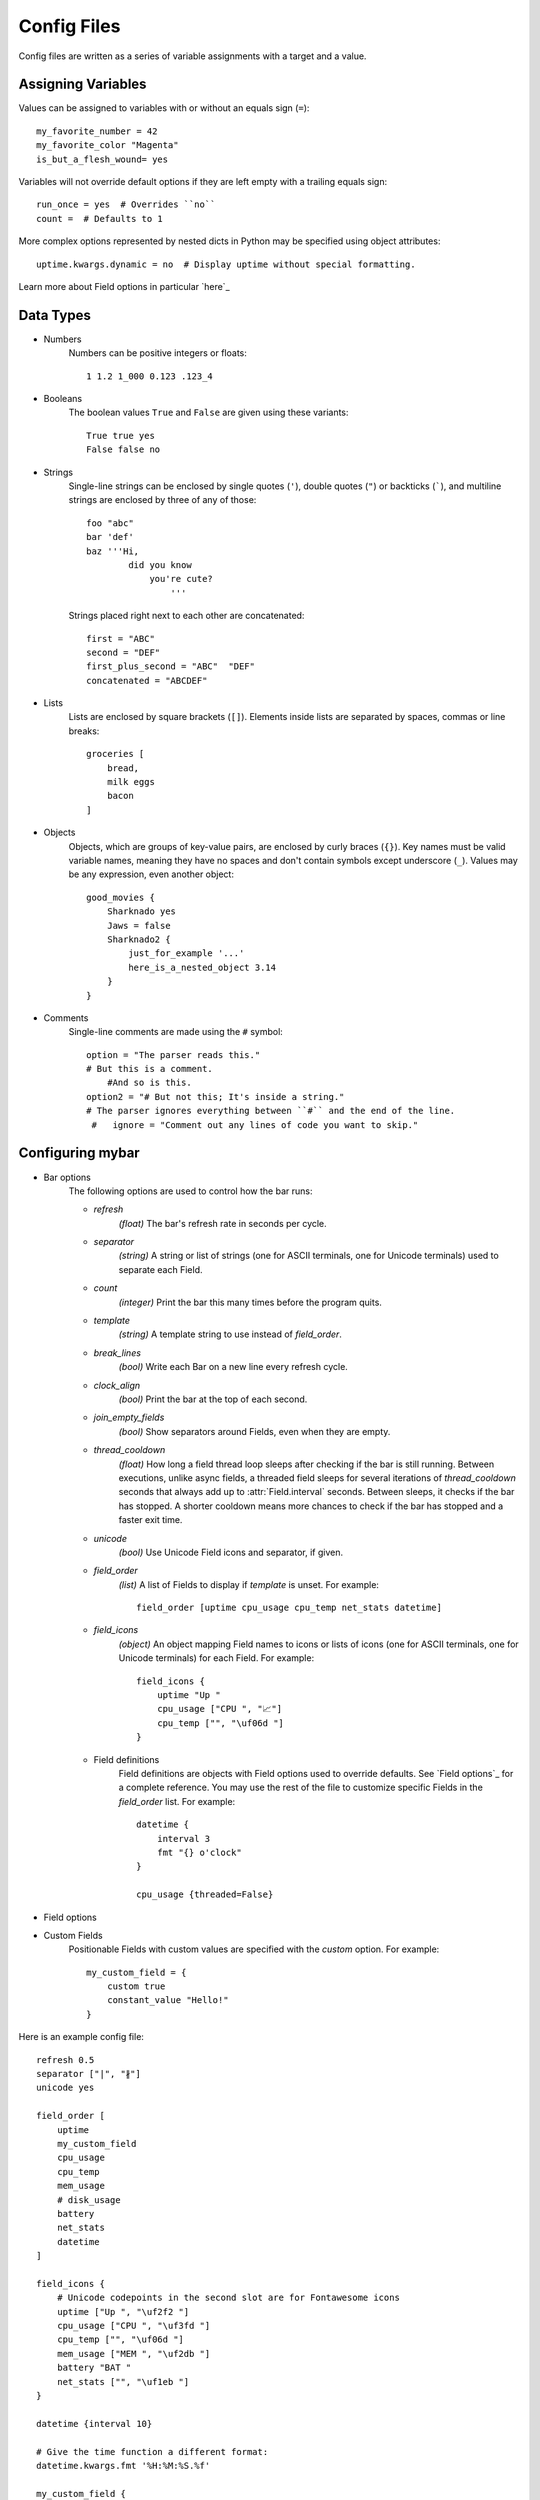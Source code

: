 Config Files
=============

Config files are written as a series of variable assignments with a target
and a value.

Assigning Variables
--------------------
Values can be assigned to variables with or without an equals sign (``=``)::

    my_favorite_number = 42
    my_favorite_color "Magenta"
    is_but_a_flesh_wound= yes

Variables will not override default options if they are left empty with a
trailing equals sign::

    run_once = yes  # Overrides ``no``
    count =  # Defaults to 1

More complex options represented by nested dicts in Python may be
specified using object attributes::

    uptime.kwargs.dynamic = no  # Display uptime without special formatting.

Learn more about Field options in particular `here`_


Data Types
-----------

- Numbers
    Numbers can be positive integers or floats::

        1 1.2 1_000 0.123 .123_4

- Booleans
    The boolean values ``True`` and ``False`` are given using these variants::

        True true yes
        False false no

- Strings
    Single-line strings can be enclosed by single quotes (``'``), double
    quotes (``"``) or backticks (`````), and multiline strings are enclosed by
    three of any of those::

        foo "abc"
        bar 'def'
        baz '''Hi,
                did you know
                    you're cute?
                        '''

    Strings placed right next to each other are concatenated::
        
        first = "ABC"
        second = "DEF"
        first_plus_second = "ABC"  "DEF"
        concatenated = "ABCDEF"
                    
- Lists
    Lists are enclosed by square brackets (``[]``).
    Elements inside lists are separated by spaces, commas or line breaks::

        groceries [
            bread,
            milk eggs
            bacon
        ]

- Objects
    Objects, which are groups of key-value pairs, are enclosed by curly braces
    (``{}``). Key names must be valid variable names, meaning they have no
    spaces and don't contain symbols except underscore (``_``).
    Values may be any expression, even another object::

        good_movies {
            Sharknado yes
            Jaws = false
            Sharknado2 {
                just_for_example '...'
                here_is_a_nested_object 3.14
            }
        }


- Comments
    Single-line comments are made using the ``#`` symbol::

        option = "The parser reads this."
        # But this is a comment.
            #And so is this.
        option2 = "# But not this; It's inside a string."
        # The parser ignores everything between ``#`` and the end of the line.
         #   ignore = "Comment out any lines of code you want to skip."


Configuring **mybar**
----------------------

- Bar options
    The following options are used to control how the bar runs:

    - `refresh`
        `(float)` The bar's refresh rate in seconds per cycle.

    - `separator`
        `(string)` A string or list of strings (one for ASCII terminals, one
        for Unicode terminals) used to separate each Field.

    - `count`
        `(integer)` Print the bar this many times before the program quits.

    - `template`
        `(string)` A template string to use instead of `field_order`.

    - `break_lines`
        `(bool)` Write each Bar on a new line every refresh cycle.

    - `clock_align`
        `(bool)` Print the bar at the top of each second.

    - `join_empty_fields`
        `(bool)` Show separators around Fields, even when they are empty.

    - `thread_cooldown`
        `(float)` How long a field thread loop sleeps after checking if
        the bar is still running.
        Between executions, unlike async fields, a threaded field sleeps
        for several iterations of `thread_cooldown` seconds that always
        add up to :attr:`Field.interval` seconds.
        Between sleeps, it checks if the bar has stopped.
        A shorter cooldown means more chances to check if the bar has
        stopped and a faster exit time.

    - `unicode`
        `(bool)` Use Unicode Field icons and separator, if given.

    - `field_order`
        `(list)` A list of Fields to display if `template` is unset.
        For example::

            field_order [uptime cpu_usage cpu_temp net_stats datetime]

    - `field_icons`
        `(object)` An object mapping Field names to icons or lists of icons
        (one for ASCII terminals, one for Unicode terminals) for each Field.
        For example::

            field_icons {
                uptime "Up "
                cpu_usage ["CPU ", "📈"]
                cpu_temp ["", "\uf06d "]
            }


    - Field definitions
        Field definitions are objects with Field options used to override
        defaults. See `Field options`_ for a complete reference. You may use the
        rest of the file to customize specific Fields in the `field_order` list.
        For example::

            datetime {
                interval 3
                fmt "{} o'clock"
            }

            cpu_usage {threaded=False}

            

- Field options

  ..
        name: FieldName = None,
        func: Callable[P, str] = None,
        icon: str = '',
        template: FormatStr = None,
        interval: float = 1.0,
        clock_align: bool = False,
        timely: bool = False,
        overrides_refresh: bool = False,
        threaded: bool = False,
        always_show_icon: bool = False,
        run_once: bool = False,
        constant_output: str = None,
        bar: Bar_T = None,
        args: Args = None,
        kwargs: Kwargs = None,
        setup: Callable[P, P.kwargs] = None,


- Custom Fields
    Positionable Fields with custom values are specified with the `custom` option.
    For example::

        my_custom_field = {
            custom true
            constant_value "Hello!"
        }



Here is an example config file::

    refresh 0.5
    separator ["|", "∦"]
    unicode yes

    field_order [
        uptime
        my_custom_field
        cpu_usage
        cpu_temp
        mem_usage
        # disk_usage
        battery
        net_stats
        datetime
    ]

    field_icons {
        # Unicode codepoints in the second slot are for Fontawesome icons
        uptime ["Up ", "\uf2f2 "]
        cpu_usage ["CPU ", "\uf3fd "]
        cpu_temp ["", "\uf06d "]
        mem_usage ["MEM ", "\uf2db "]
        battery "BAT "
        net_stats ["", "\uf1eb "]
    }

    datetime {interval 10}

    # Give the time function a different format:
    datetime.kwargs.fmt '%H:%M:%S.%f'

    my_custom_field {
        custom yes
        constant_output "Hi!"
        template " {} "
    }


